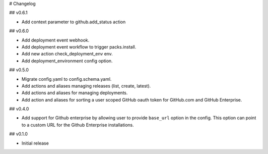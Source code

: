 # Changelog

## v0.6.1

* Add context parameter to github.add_status action

## v0.6.0

* Add deployment event webhook.
* Add deployment event workflow to trigger packs.install.
* Add new action check_deployment_env env.
* Add deployment_environment config option.

## v0.5.0

* Migrate config.yaml to config.schema.yaml.
* Add actions and aliases managing releases (list, create, latest).
* Add actions and aliases for managing deployments.
* Add action and aliases for sorting a user scoped GitHub oauth token 
  for GitHub.com and GitHub Enterprise.

## v0.4.0

* Add support for Github enterprise by allowing user to provide ``base_url`` option in the config.
  This option can point to a custom URL for the Github Enterprise installations.

## v0.1.0

* Initial release
